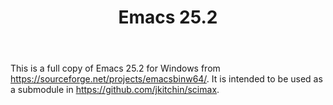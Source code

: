#+TITLE: Emacs 25.2

This is a full copy of Emacs 25.2 for Windows from https://sourceforge.net/projects/emacsbinw64/. It is intended to be used as a submodule in [[https://github.com/jkitchin/scimax]].
